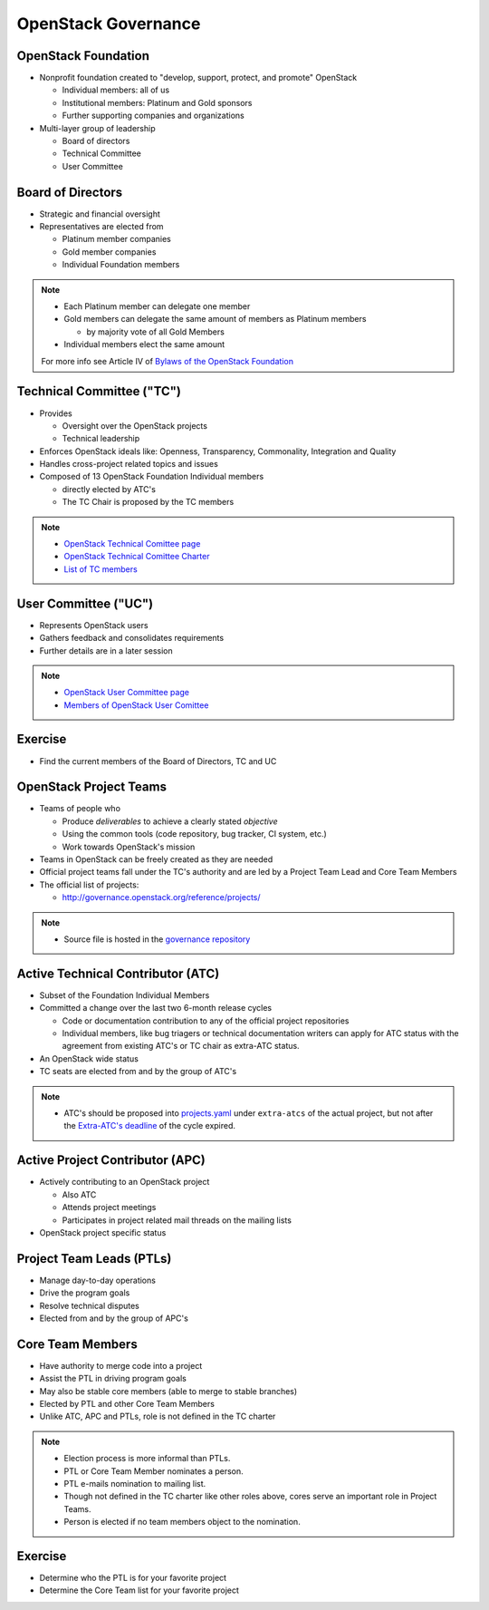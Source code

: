 ====================
OpenStack Governance
====================

.. image:: ./_assets/os_background.png
   :class: fill
   :width: 100%

OpenStack Foundation
====================

- Nonprofit foundation created to "develop, support, protect, and promote"
  OpenStack

  - Individual members: all of us
  - Institutional members: Platinum and Gold sponsors
  - Further supporting companies and organizations

- Multi-layer group of leadership

  - Board of directors
  - Technical Committee
  - User Committee

Board of Directors
==================

- Strategic and financial oversight
- Representatives are elected from

  - Platinum member companies
  - Gold member companies
  - Individual Foundation members

.. note::

  - Each Platinum member can delegate one member
  - Gold members can delegate the same amount of members as Platinum members

    - by majority vote of all Gold Members

  - Individual members elect the same amount

  For more info see Article IV of `Bylaws of the OpenStack Foundation
  <https://www.openstack.org/legal/bylaws-of-the-openstack-foundation/>`_

Technical Committee ("TC")
==========================

- Provides

  - Oversight over the OpenStack projects
  - Technical leadership

- Enforces OpenStack ideals like: Openness, Transparency, Commonality,
  Integration and Quality
- Handles cross-project related topics and issues
- Composed of 13 OpenStack Foundation Individual members

  - directly elected by ATC's
  - The TC Chair is proposed by the TC members

.. note::

  - `OpenStack Technical Comittee page <https://governance.openstack.org/tc/>`_
  - `OpenStack Technical Comittee Charter <https://governance.openstack.org/tc/reference/charter.html>`_
  - `List of TC members <https://www.openstack.org/foundation/tech-committee/>`_

User Committee ("UC")
=====================

- Represents OpenStack users
- Gathers feedback and consolidates requirements
- Further details are in a later session

.. note::

  - `OpenStack User Committee page <https://governance.openstack.org/uc/index.html>`_
  - `Members of OpenStack User Comittee <https://www.openstack.org/foundation/user-committee/>`_

Exercise
========

- Find the current members of the Board of Directors, TC and UC

OpenStack Project Teams
=======================

- Teams of people who

  - Produce *deliverables* to achieve a clearly stated *objective*
  - Using the common tools (code repository, bug tracker, CI system, etc.)
  - Work towards OpenStack's mission

- Teams in OpenStack can be freely created as they are needed
- Official project teams fall under the TC's authority and are led by a
  Project Team Lead and Core Team Members
- The official list of projects:

  - http://governance.openstack.org/reference/projects/

.. note::

  - Source file is hosted in the `governance repository <http://git.openstack.org/cgit/openstack/governance/tree/reference/projects.yaml>`_

Active Technical Contributor (ATC)
==================================

- Subset of the Foundation Individual Members
- Committed a change over the last two 6-month release cycles

  - Code or documentation contribution to any of the official project
    repositories
  - Individual members, like bug triagers or technical documentation writers
    can apply for ATC status with the agreement from existing ATC's or TC chair
    as extra-ATC status.

- An OpenStack wide status
- TC seats are elected from and by the group of ATC's

.. note::

  - ATC's should be proposed into `projects.yaml
    <http://git.openstack.org/cgit/openstack/governance/tree/reference/projects.yaml>`_
    under ``extra-atcs`` of the actual project, but not after the
    `Extra-ATC's deadline <https://releases.openstack.org/pike/schedule.html#p-extra-atcs>`_
    of the cycle expired.

Active Project Contributor (APC)
================================

- Actively contributing to an OpenStack project

  - Also ATC
  - Attends project meetings
  - Participates in project related mail threads on the mailing lists

- OpenStack project specific status

Project Team Leads (PTLs)
=========================

- Manage day-to-day operations
- Drive the program goals
- Resolve technical disputes
- Elected from and by the group of APC's

Core Team Members
=================

- Have authority to merge code into a project
- Assist the PTL in driving program goals
- May also be stable core members (able to merge to stable branches)
- Elected by PTL and other Core Team Members
- Unlike ATC, APC and PTLs, role is not defined in the TC charter

.. note::

  - Election process is more informal than PTLs.
  - PTL or Core Team Member nominates a person.
  - PTL e-mails nomination to mailing list.
  - Though not defined in the TC charter like other roles above, cores
    serve an important role in Project Teams.
  - Person is elected if no team members object to the nomination.

Exercise
========

- Determine who the PTL is for your favorite project
- Determine the Core Team list for your favorite project
